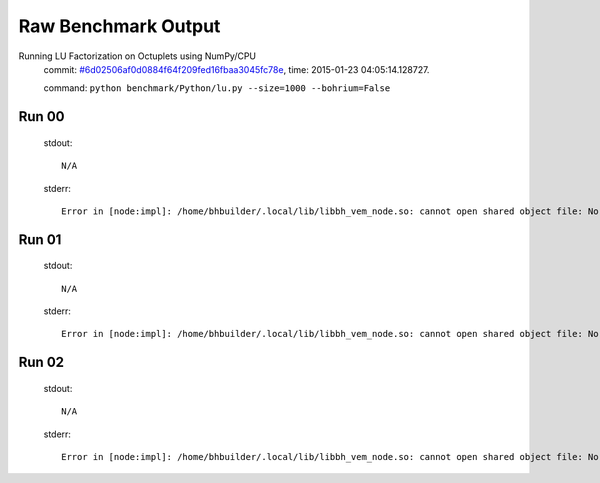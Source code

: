 
Raw Benchmark Output
====================

Running LU Factorization on Octuplets using NumPy/CPU
    commit: `#6d02506af0d0884f64f209fed16fbaa3045fc78e <https://bitbucket.org/bohrium/bohrium/commits/6d02506af0d0884f64f209fed16fbaa3045fc78e>`_,
    time: 2015-01-23 04:05:14.128727.

    command: ``python benchmark/Python/lu.py --size=1000 --bohrium=False``

Run 00
~~~~~~
    stdout::

        N/A

    stderr::

        Error in [node:impl]: /home/bhbuilder/.local/lib/libbh_vem_node.so: cannot open shared object file: No such file or directory
        



Run 01
~~~~~~
    stdout::

        N/A

    stderr::

        Error in [node:impl]: /home/bhbuilder/.local/lib/libbh_vem_node.so: cannot open shared object file: No such file or directory
        



Run 02
~~~~~~
    stdout::

        N/A

    stderr::

        Error in [node:impl]: /home/bhbuilder/.local/lib/libbh_vem_node.so: cannot open shared object file: No such file or directory
        



